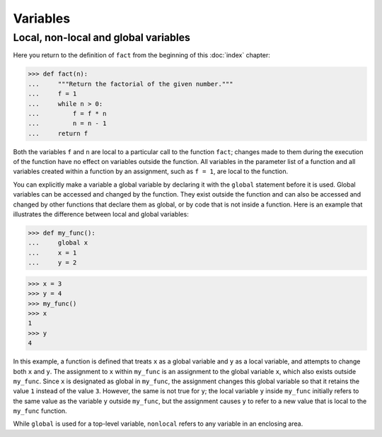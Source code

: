 Variables
=========

Local, non-local and global variables
-------------------------------------

Here you return to the definition of ``fact`` from the beginning of this
:doc:`index` chapter:

.. code-block:: python

    >>> def fact(n):
    ...     """Return the factorial of the given number."""
    ...     f = 1
    ...     while n > 0:
    ...         f = f * n
    ...         n = n - 1
    ...     return f

Both the variables ``f`` and ``n`` are local to a particular call to the
function ``fact``; changes made to them during the execution of the function
have no effect on variables outside the function. All variables in the parameter
list of a function and all variables created within a function by an assignment,
such as ``f = 1``, are local to the function.

You can explicitly make a variable a global variable by declaring it with the
``global`` statement before it is used. Global variables can be accessed and
changed by the function. They exist outside the function and can also be
accessed and changed by other functions that declare them as global, or by code
that is not inside a function. Here is an example that illustrates the
difference between local and global variables:

.. code-block:: python

    >>> def my_func():
    ...     global x
    ...     x = 1
    ...     y = 2

.. code-block:: python

    >>> x = 3
    >>> y = 4
    >>> my_func()
    >>> x
    1
    >>> y
    4

In this example, a function is defined that treats ``x`` as a global variable
and ``y`` as a local variable, and attempts to change both ``x`` and ``y``. The
assignment to ``x`` within ``my_func`` is an assignment to the global variable
``x``, which also exists outside ``my_func``. Since ``x`` is designated as
global in ``my_func``, the assignment changes this global variable so that it
retains the value ``1`` instead of the value ``3``. However, the same is not
true for ``y``; the local variable ``y`` inside ``my_func`` initially refers to
the same value as the variable ``y`` outside ``my_func``, but the assignment
causes ``y`` to refer to a new value that is local to the ``my_func`` function.

.. seealso::

    * :ref:`python3:global`

While ``global`` is used for a top-level variable, ``nonlocal`` refers to any
variable in an enclosing area.

.. seealso::

    * :ref:`python3:nonlocal`
    * :pep:`3104`
